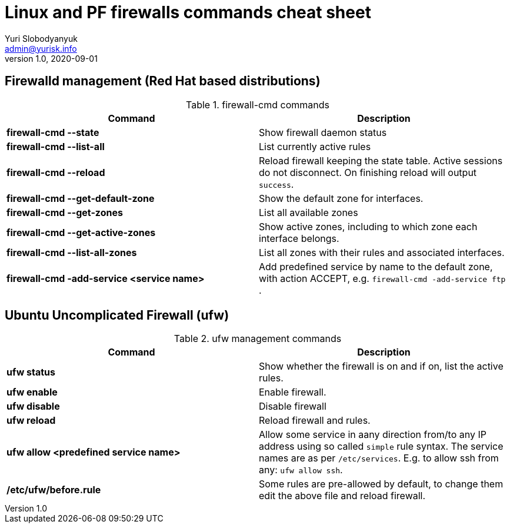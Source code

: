 = Linux and PF firewalls commands cheat sheet
Yuri Slobodyanyuk <admin@yurisk.info>
v1.0, 2020-09-01
:homepage: https://yurisk.info

== Firewalld management (Red Hat based distributions)
.firewall-cmd commands
[cols=2, options="header"]
|===
|Command
|Description

|*firewall-cmd --state*
|Show firewall daemon status

|*firewall-cmd  --list-all*
|List currently active rules

|*firewall-cmd --reload*
|Reload firewall keeping the state table. Active sessions do not disconnect. On finishing reload will output `success`.

|*firewall-cmd --get-default-zone*
| Show the default zone for interfaces.

|*firewall-cmd --get-zones*
|List all available zones

|*firewall-cmd --get-active-zones*
| Show active zones, including to which zone each interface belongs.

|*firewall-cmd --list-all-zones*
|List all zones with their rules and associated interfaces.

|*firewall-cmd -add-service <service name>*
|Add predefined service by name to the default zone, with action ACCEPT, e.g. `firewall-cmd -add-service ftp` .


|===


== Ubuntu Uncomplicated Firewall (ufw)
.ufw management commands
[cols=2, options="header"]
|===
|Command
|Description

|*ufw status*
|Show whether the firewall is on and if on, list the active rules.

|*ufw enable*
|Enable firewall.

|*ufw disable*
|Disable firewall

|*ufw reload*
|Reload firewall and rules.

|*ufw allow <predefined service name>*
| Allow some service in aany direction from/to any IP address using so called `simple` rule syntax. The service names are as per `/etc/services`. E.g. to allow ssh from any: `ufw allow ssh`.

|*/etc/ufw/before.rule*
|Some rules are pre-allowed by default, to change them edit the above file and reload firewall.

|===


